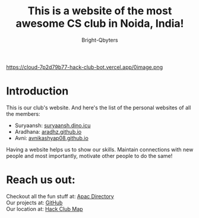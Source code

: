 #+TITLE: This is a website of the most awesome CS club in Noida, India!
#+AUTHOR: Bright-Qbyters
#+HTML_HEAD: <link rel="stylesheet" type="text/css" href="https://gongzhitaao.org/orgcss/org.css" />

https://cloud-7p2d79b77-hack-club-bot.vercel.app/0image.png

* Introduction
This is our club's website. And here's the list of the personal websites of all the members:
+ Suryaansh: [[https://suryaansh.dino.icu][suryaansh.dino.icu]] \\
+ Aradhana: [[https://aradhz.github.io][aradhz.github.io]] \\
+ Avni: [[https://avnikashyap08.github.io][avnikashyap08.github.io]] \\

Having a website helps us to show our skills. Maintain connections with new people and most importantly, motivate other people to do the same!

* Reach us out:
  Checkout all the fun stuff at: [[https://apacdirectory.hackclub.com/club/brightqcbyteclub][Apac Directory]] \\
  Our projects at: [[https://github.com/bright-qbyte-club/][GitHub]] \\
  Our location at: [[https://cloud-l2g2k87yv-hack-club-bot.vercel.app/0image.png][Hack Club Map]] \\
